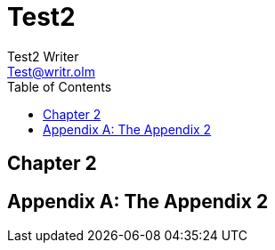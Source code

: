= Test2
Test2 Writer <Test@writr.olm>
:doctype: book
:toc:

[preface]
== Chapter 2

[appendix]
= The Appendix 2
